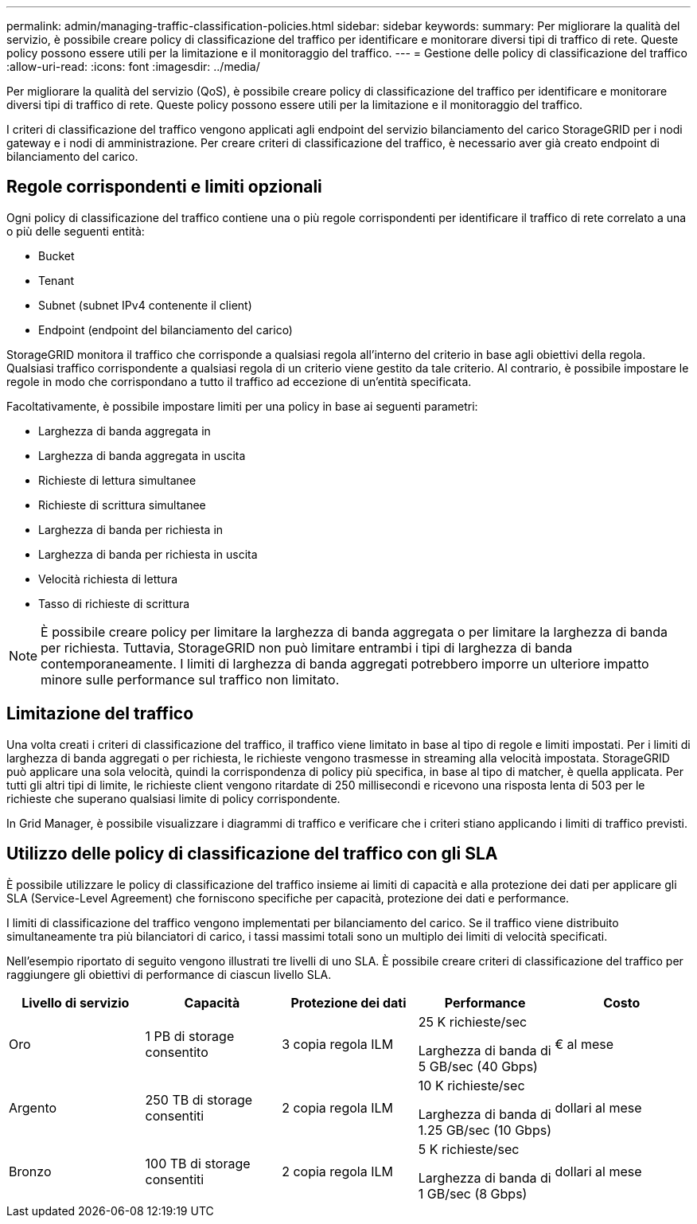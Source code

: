 ---
permalink: admin/managing-traffic-classification-policies.html 
sidebar: sidebar 
keywords:  
summary: Per migliorare la qualità del servizio, è possibile creare policy di classificazione del traffico per identificare e monitorare diversi tipi di traffico di rete. Queste policy possono essere utili per la limitazione e il monitoraggio del traffico. 
---
= Gestione delle policy di classificazione del traffico
:allow-uri-read: 
:icons: font
:imagesdir: ../media/


[role="lead"]
Per migliorare la qualità del servizio (QoS), è possibile creare policy di classificazione del traffico per identificare e monitorare diversi tipi di traffico di rete. Queste policy possono essere utili per la limitazione e il monitoraggio del traffico.

I criteri di classificazione del traffico vengono applicati agli endpoint del servizio bilanciamento del carico StorageGRID per i nodi gateway e i nodi di amministrazione. Per creare criteri di classificazione del traffico, è necessario aver già creato endpoint di bilanciamento del carico.



== Regole corrispondenti e limiti opzionali

Ogni policy di classificazione del traffico contiene una o più regole corrispondenti per identificare il traffico di rete correlato a una o più delle seguenti entità:

* Bucket
* Tenant
* Subnet (subnet IPv4 contenente il client)
* Endpoint (endpoint del bilanciamento del carico)


StorageGRID monitora il traffico che corrisponde a qualsiasi regola all'interno del criterio in base agli obiettivi della regola. Qualsiasi traffico corrispondente a qualsiasi regola di un criterio viene gestito da tale criterio. Al contrario, è possibile impostare le regole in modo che corrispondano a tutto il traffico ad eccezione di un'entità specificata.

Facoltativamente, è possibile impostare limiti per una policy in base ai seguenti parametri:

* Larghezza di banda aggregata in
* Larghezza di banda aggregata in uscita
* Richieste di lettura simultanee
* Richieste di scrittura simultanee
* Larghezza di banda per richiesta in
* Larghezza di banda per richiesta in uscita
* Velocità richiesta di lettura
* Tasso di richieste di scrittura



NOTE: È possibile creare policy per limitare la larghezza di banda aggregata o per limitare la larghezza di banda per richiesta. Tuttavia, StorageGRID non può limitare entrambi i tipi di larghezza di banda contemporaneamente. I limiti di larghezza di banda aggregati potrebbero imporre un ulteriore impatto minore sulle performance sul traffico non limitato.



== Limitazione del traffico

Una volta creati i criteri di classificazione del traffico, il traffico viene limitato in base al tipo di regole e limiti impostati. Per i limiti di larghezza di banda aggregati o per richiesta, le richieste vengono trasmesse in streaming alla velocità impostata. StorageGRID può applicare una sola velocità, quindi la corrispondenza di policy più specifica, in base al tipo di matcher, è quella applicata. Per tutti gli altri tipi di limite, le richieste client vengono ritardate di 250 millisecondi e ricevono una risposta lenta di 503 per le richieste che superano qualsiasi limite di policy corrispondente.

In Grid Manager, è possibile visualizzare i diagrammi di traffico e verificare che i criteri stiano applicando i limiti di traffico previsti.



== Utilizzo delle policy di classificazione del traffico con gli SLA

È possibile utilizzare le policy di classificazione del traffico insieme ai limiti di capacità e alla protezione dei dati per applicare gli SLA (Service-Level Agreement) che forniscono specifiche per capacità, protezione dei dati e performance.

I limiti di classificazione del traffico vengono implementati per bilanciamento del carico. Se il traffico viene distribuito simultaneamente tra più bilanciatori di carico, i tassi massimi totali sono un multiplo dei limiti di velocità specificati.

Nell'esempio riportato di seguito vengono illustrati tre livelli di uno SLA. È possibile creare criteri di classificazione del traffico per raggiungere gli obiettivi di performance di ciascun livello SLA.

[cols="1a,1a,1a,1a,1a"]
|===
| Livello di servizio | Capacità | Protezione dei dati | Performance | Costo 


 a| 
Oro
 a| 
1 PB di storage consentito
 a| 
3 copia regola ILM
 a| 
25 K richieste/sec

Larghezza di banda di 5 GB/sec (40 Gbps)
 a| 
€ al mese



 a| 
Argento
 a| 
250 TB di storage consentiti
 a| 
2 copia regola ILM
 a| 
10 K richieste/sec

Larghezza di banda di 1.25 GB/sec (10 Gbps)
 a| 
dollari al mese



 a| 
Bronzo
 a| 
100 TB di storage consentiti
 a| 
2 copia regola ILM
 a| 
5 K richieste/sec

Larghezza di banda di 1 GB/sec (8 Gbps)
 a| 
dollari al mese

|===